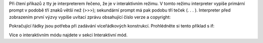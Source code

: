 Při čtení příkazů z tty je interpreterem řečeno, že je v interaktivním režimu. V
tomto režimu interpreter vypíše primární prompt v podobě tří znaků větší než
(>>>); sekundární prompt má pak podobu tří teček (. . . ). Interpreter před
zobrazením první výzvy vypíše uvítací zprávu obsahující číslo verze a copyright:

Pokračující řádky jsou potřeba při zadávání víceřádkových konstrukcí.
Prohlédněte si tento příklad s if:

Více o interaktivním módu najdete v sekci Interaktivní mód.
